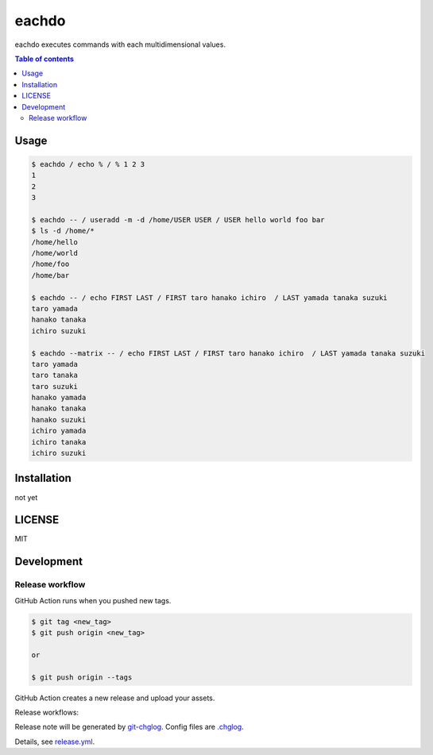 ====
eachdo
====

|nimble-version| |nimble-install| |gh-actions|

eachdo executes commands with each multidimensional values.

.. contents:: Table of contents

Usage
=====

.. code-block:: shell

   $ eachdo / echo % / % 1 2 3
   1
   2
   3

   $ eachdo -- / useradd -m -d /home/USER USER / USER hello world foo bar
   $ ls -d /home/*
   /home/hello
   /home/world
   /home/foo
   /home/bar

   $ eachdo -- / echo FIRST LAST / FIRST taro hanako ichiro  / LAST yamada tanaka suzuki
   taro yamada
   hanako tanaka
   ichiro suzuki

   $ eachdo --matrix -- / echo FIRST LAST / FIRST taro hanako ichiro  / LAST yamada tanaka suzuki
   taro yamada
   taro tanaka
   taro suzuki
   hanako yamada
   hanako tanaka
   hanako suzuki
   ichiro yamada
   ichiro tanaka
   ichiro suzuki

Installation
============

not yet

LICENSE
=======

MIT

Development
===========

Release workflow
^^^^^^^^^^^^^^^^

GitHub Action runs when you pushed new tags.

.. code-block:: shell

   $ git tag <new_tag>
   $ git push origin <new_tag>

   or

   $ git push origin --tags

GitHub Action creates a new release and upload your assets.

Release workflows:

|image-release-workflow|

Release note will be generated by `git-chglog <https://github.com/git-chglog/git-chglog>`_.
Config files are `.chglog <./.chglog>`_.

Details, see `release.yml <./.github/workflows/release.yml>`_.

.. |gh-actions| image:: https://github.com/jiro4989/eachdo/workflows/test/badge.svg
   :target: https://github.com/jiro4989/eachdo/actions
.. |nimble-version| image:: https://nimble.directory/ci/badges/eachdo/version.svg
   :target: https://nimble.directory/ci/badges/eachdo/nimdevel/output.html
.. |nimble-install| image:: https://nimble.directory/ci/badges/eachdo/nimdevel/status.svg
   :target: https://nimble.directory/ci/badges/eachdo/nimdevel/output.html

.. |image-release-workflow| image:: https://user-images.githubusercontent.com/13825004/87944618-9897fc00-cada-11ea-9401-74167f04b5c4.png
